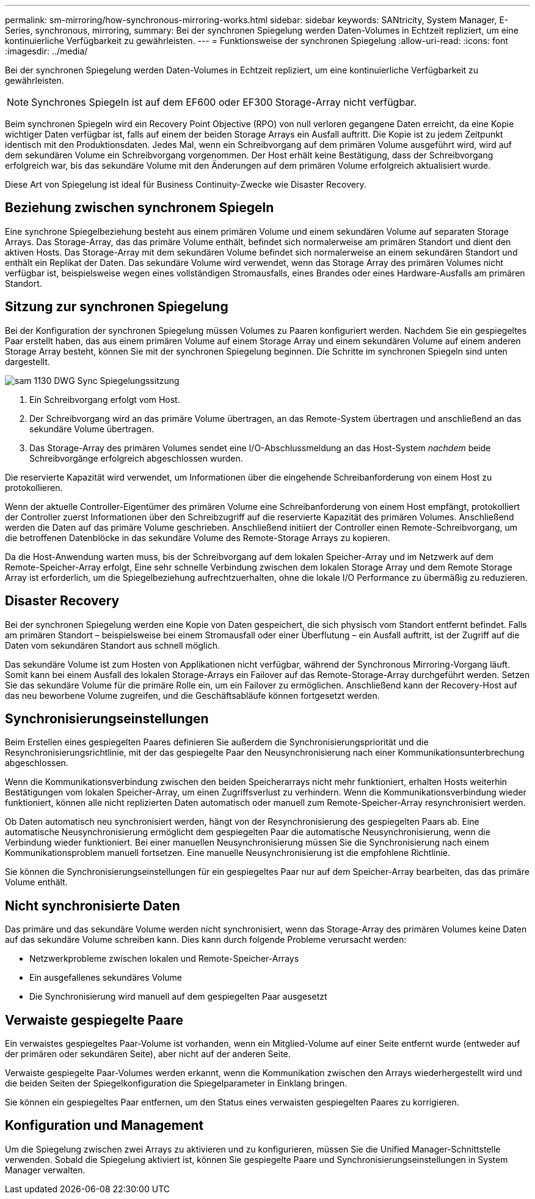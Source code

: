 ---
permalink: sm-mirroring/how-synchronous-mirroring-works.html 
sidebar: sidebar 
keywords: SANtricity, System Manager, E-Series, synchronous, mirroring, 
summary: Bei der synchronen Spiegelung werden Daten-Volumes in Echtzeit repliziert, um eine kontinuierliche Verfügbarkeit zu gewährleisten. 
---
= Funktionsweise der synchronen Spiegelung
:allow-uri-read: 
:icons: font
:imagesdir: ../media/


[role="lead"]
Bei der synchronen Spiegelung werden Daten-Volumes in Echtzeit repliziert, um eine kontinuierliche Verfügbarkeit zu gewährleisten.

[NOTE]
====
Synchrones Spiegeln ist auf dem EF600 oder EF300 Storage-Array nicht verfügbar.

====
Beim synchronen Spiegeln wird ein Recovery Point Objective (RPO) von null verloren gegangene Daten erreicht, da eine Kopie wichtiger Daten verfügbar ist, falls auf einem der beiden Storage Arrays ein Ausfall auftritt. Die Kopie ist zu jedem Zeitpunkt identisch mit den Produktionsdaten. Jedes Mal, wenn ein Schreibvorgang auf dem primären Volume ausgeführt wird, wird auf dem sekundären Volume ein Schreibvorgang vorgenommen. Der Host erhält keine Bestätigung, dass der Schreibvorgang erfolgreich war, bis das sekundäre Volume mit den Änderungen auf dem primären Volume erfolgreich aktualisiert wurde.

Diese Art von Spiegelung ist ideal für Business Continuity-Zwecke wie Disaster Recovery.



== Beziehung zwischen synchronem Spiegeln

Eine synchrone Spiegelbeziehung besteht aus einem primären Volume und einem sekundären Volume auf separaten Storage Arrays. Das Storage-Array, das das primäre Volume enthält, befindet sich normalerweise am primären Standort und dient den aktiven Hosts. Das Storage-Array mit dem sekundären Volume befindet sich normalerweise an einem sekundären Standort und enthält ein Replikat der Daten. Das sekundäre Volume wird verwendet, wenn das Storage Array des primären Volumes nicht verfügbar ist, beispielsweise wegen eines vollständigen Stromausfalls, eines Brandes oder eines Hardware-Ausfalls am primären Standort.



== Sitzung zur synchronen Spiegelung

Bei der Konfiguration der synchronen Spiegelung müssen Volumes zu Paaren konfiguriert werden. Nachdem Sie ein gespiegeltes Paar erstellt haben, das aus einem primären Volume auf einem Storage Array und einem sekundären Volume auf einem anderen Storage Array besteht, können Sie mit der synchronen Spiegelung beginnen. Die Schritte im synchronen Spiegeln sind unten dargestellt.

image::../media/sam-1130-dwg-sync-mirroring-session.gif[sam 1130 DWG Sync Spiegelungssitzung]

. Ein Schreibvorgang erfolgt vom Host.
. Der Schreibvorgang wird an das primäre Volume übertragen, an das Remote-System übertragen und anschließend an das sekundäre Volume übertragen.
. Das Storage-Array des primären Volumes sendet eine I/O-Abschlussmeldung an das Host-System _nachdem_ beide Schreibvorgänge erfolgreich abgeschlossen wurden.


Die reservierte Kapazität wird verwendet, um Informationen über die eingehende Schreibanforderung von einem Host zu protokollieren.

Wenn der aktuelle Controller-Eigentümer des primären Volume eine Schreibanforderung von einem Host empfängt, protokolliert der Controller zuerst Informationen über den Schreibzugriff auf die reservierte Kapazität des primären Volumes. Anschließend werden die Daten auf das primäre Volume geschrieben. Anschließend initiiert der Controller einen Remote-Schreibvorgang, um die betroffenen Datenblöcke in das sekundäre Volume des Remote-Storage Arrays zu kopieren.

Da die Host-Anwendung warten muss, bis der Schreibvorgang auf dem lokalen Speicher-Array und im Netzwerk auf dem Remote-Speicher-Array erfolgt, Eine sehr schnelle Verbindung zwischen dem lokalen Storage Array und dem Remote Storage Array ist erforderlich, um die Spiegelbeziehung aufrechtzuerhalten, ohne die lokale I/O Performance zu übermäßig zu reduzieren.



== Disaster Recovery

Bei der synchronen Spiegelung werden eine Kopie von Daten gespeichert, die sich physisch vom Standort entfernt befindet. Falls am primären Standort – beispielsweise bei einem Stromausfall oder einer Überflutung – ein Ausfall auftritt, ist der Zugriff auf die Daten vom sekundären Standort aus schnell möglich.

Das sekundäre Volume ist zum Hosten von Applikationen nicht verfügbar, während der Synchronous Mirroring-Vorgang läuft. Somit kann bei einem Ausfall des lokalen Storage-Arrays ein Failover auf das Remote-Storage-Array durchgeführt werden. Setzen Sie das sekundäre Volume für die primäre Rolle ein, um ein Failover zu ermöglichen. Anschließend kann der Recovery-Host auf das neu beworbene Volume zugreifen, und die Geschäftsabläufe können fortgesetzt werden.



== Synchronisierungseinstellungen

Beim Erstellen eines gespiegelten Paares definieren Sie außerdem die Synchronisierungspriorität und die Resynchronisierungsrichtlinie, mit der das gespiegelte Paar den Neusynchronisierung nach einer Kommunikationsunterbrechung abgeschlossen.

Wenn die Kommunikationsverbindung zwischen den beiden Speicherarrays nicht mehr funktioniert, erhalten Hosts weiterhin Bestätigungen vom lokalen Speicher-Array, um einen Zugriffsverlust zu verhindern. Wenn die Kommunikationsverbindung wieder funktioniert, können alle nicht replizierten Daten automatisch oder manuell zum Remote-Speicher-Array resynchronisiert werden.

Ob Daten automatisch neu synchronisiert werden, hängt von der Resynchronisierung des gespiegelten Paars ab. Eine automatische Neusynchronisierung ermöglicht dem gespiegelten Paar die automatische Neusynchronisierung, wenn die Verbindung wieder funktioniert. Bei einer manuellen Neusynchronisierung müssen Sie die Synchronisierung nach einem Kommunikationsproblem manuell fortsetzen. Eine manuelle Neusynchronisierung ist die empfohlene Richtlinie.

Sie können die Synchronisierungseinstellungen für ein gespiegeltes Paar nur auf dem Speicher-Array bearbeiten, das das primäre Volume enthält.



== Nicht synchronisierte Daten

Das primäre und das sekundäre Volume werden nicht synchronisiert, wenn das Storage-Array des primären Volumes keine Daten auf das sekundäre Volume schreiben kann. Dies kann durch folgende Probleme verursacht werden:

* Netzwerkprobleme zwischen lokalen und Remote-Speicher-Arrays
* Ein ausgefallenes sekundäres Volume
* Die Synchronisierung wird manuell auf dem gespiegelten Paar ausgesetzt




== Verwaiste gespiegelte Paare

Ein verwaistes gespiegeltes Paar-Volume ist vorhanden, wenn ein Mitglied-Volume auf einer Seite entfernt wurde (entweder auf der primären oder sekundären Seite), aber nicht auf der anderen Seite.

Verwaiste gespiegelte Paar-Volumes werden erkannt, wenn die Kommunikation zwischen den Arrays wiederhergestellt wird und die beiden Seiten der Spiegelkonfiguration die Spiegelparameter in Einklang bringen.

Sie können ein gespiegeltes Paar entfernen, um den Status eines verwaisten gespiegelten Paares zu korrigieren.



== Konfiguration und Management

Um die Spiegelung zwischen zwei Arrays zu aktivieren und zu konfigurieren, müssen Sie die Unified Manager-Schnittstelle verwenden. Sobald die Spiegelung aktiviert ist, können Sie gespiegelte Paare und Synchronisierungseinstellungen in System Manager verwalten.
